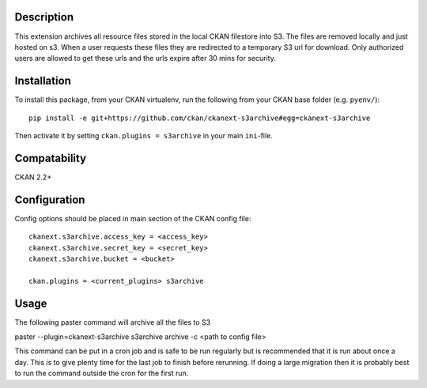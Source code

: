 Description
===========

This extension archives all resource files stored in the local CKAN filestore into S3.  The files are removed locally and just hosted on s3. When a user requests these files they are redirected to a temporary S3 url for download.  Only authorized users are allowed to get these urls and the urls expire after 30 mins for security.

Installation
============

To install this package, from your CKAN virtualenv, run the following from your CKAN base folder (e.g. ``pyenv/``)::

  pip install -e git+https://github.com/ckan/ckanext-s3archive#egg=ckanext-s3archive

Then activate it by setting ``ckan.plugins = s3archive`` in your main ``ini``-file.

Compatability
=============

CKAN 2.2+

Configuration
=============

Config options should be placed in main section of the CKAN config file::

    ckanext.s3archive.access_key = <access_key>
    ckanext.s3archive.secret_key = <secret_key>
    ckanext.s3archive.bucket = <bucket>

    ckan.plugins = <current_plugins> s3archive


Usage
=====

The following paster command will archive all the files to S3

paster --plugin=ckanext-s3archive s3archive archive -c <path to config file>

This command can be put in a cron job and is safe to be run regularly but is recommended that it is run about once a day.  This is to give plenty time for the last job to finish before rerunning.  If doing a large migration then it is probably best to run the command outside the cron for the first run.
